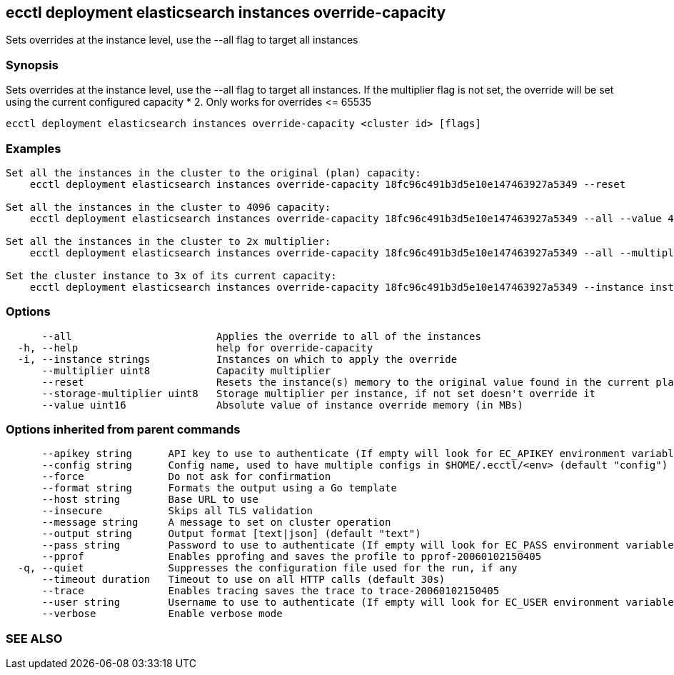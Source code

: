 == ecctl deployment elasticsearch instances override-capacity

Sets overrides at the instance level, use the --all flag to target all instances

[float]
=== Synopsis

Sets overrides at the instance level, use the --all flag to target all instances.
If the multiplier flag is not set, the override will be set using the current configured capacity * 2.
Only works for overrides \<= 65535

----
ecctl deployment elasticsearch instances override-capacity <cluster id> [flags]
----

[float]
=== Examples

----

Set all the instances in the cluster to the original (plan) capacity:
    ecctl deployment elasticsearch instances override-capacity 18fc96c491b3d5e10e147463927a5349 --reset

Set all the instances in the cluster to 4096 capacity:
    ecctl deployment elasticsearch instances override-capacity 18fc96c491b3d5e10e147463927a5349 --all --value 4096

Set all the instances in the cluster to 2x multiplier:
    ecctl deployment elasticsearch instances override-capacity 18fc96c491b3d5e10e147463927a5349 --all --multiplier 2

Set the cluster instance to 3x of its current capacity:
    ecctl deployment elasticsearch instances override-capacity 18fc96c491b3d5e10e147463927a5349 --instance instance-0000000003 --multiplier 3
----

[float]
=== Options

----
      --all                        Applies the override to all of the instances
  -h, --help                       help for override-capacity
  -i, --instance strings           Instances on which to apply the override
      --multiplier uint8           Capacity multiplier
      --reset                      Resets the instance(s) memory to the original value found in the current plan
      --storage-multiplier uint8   Storage multiplier per instance, if not set doesn't override it
      --value uint16               Absolute value of instance override memory (in MBs)
----

[float]
=== Options inherited from parent commands

----
      --apikey string      API key to use to authenticate (If empty will look for EC_APIKEY environment variable)
      --config string      Config name, used to have multiple configs in $HOME/.ecctl/<env> (default "config")
      --force              Do not ask for confirmation
      --format string      Formats the output using a Go template
      --host string        Base URL to use
      --insecure           Skips all TLS validation
      --message string     A message to set on cluster operation
      --output string      Output format [text|json] (default "text")
      --pass string        Password to use to authenticate (If empty will look for EC_PASS environment variable)
      --pprof              Enables pprofing and saves the profile to pprof-20060102150405
  -q, --quiet              Suppresses the configuration file used for the run, if any
      --timeout duration   Timeout to use on all HTTP calls (default 30s)
      --trace              Enables tracing saves the trace to trace-20060102150405
      --user string        Username to use to authenticate (If empty will look for EC_USER environment variable)
      --verbose            Enable verbose mode
----

[float]
=== SEE ALSO

// * xref:ecctl_deployment_elasticsearch_instances.adoc[ecctl deployment elasticsearch instances]	 - Manages elasticsearch at the instance level
